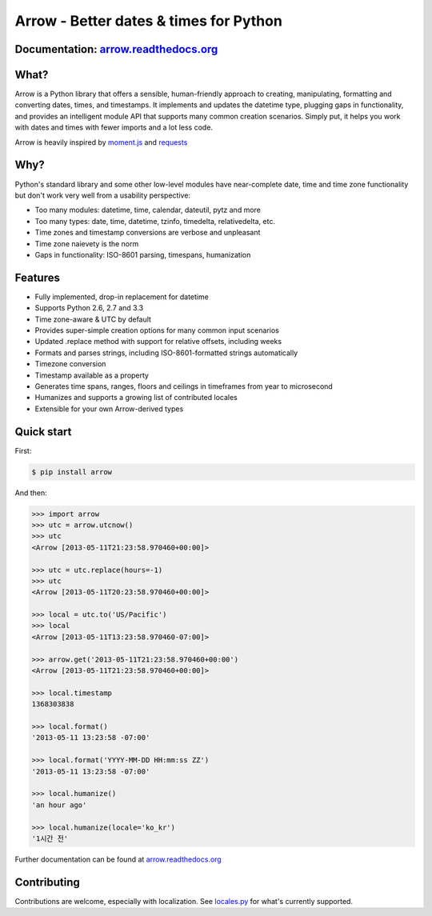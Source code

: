 Arrow - Better dates & times for Python
=======================================

.. image:: https://travis-ci.org/crsmithdev/arrow.svg
   :alt: build status
   :target: https://travis-ci.org/crsmithdev/arrow

.. image:: https://codecov.io/github/crsmithdev/arrow/coverage.svg?branch=master
   :target: https://codecov.io/github/crsmithdev/arrow
   :alt: Codecov

.. image:: https://img.shields.io/pypi/v/arrow.svg
   :target: https://pypi.python.org/pypi/arrow
   :alt: downloads
        
Documentation: `arrow.readthedocs.org <http://arrow.readthedocs.org/en/latest/>`_
---------------------------------------------------------------------------------

What?
-----

Arrow is a Python library that offers a sensible, human-friendly approach to creating, manipulating, formatting and converting dates, times, and timestamps.  It implements and updates the datetime type, plugging gaps in functionality, and provides an intelligent module API that supports many common creation scenarios.  Simply put, it helps you work with dates and times with fewer imports and a lot less code.

Arrow is heavily inspired by `moment.js <https://github.com/timrwood/moment>`_ and `requests <https://github.com/kennethreitz/requests>`_

Why?
----

Python's standard library and some other low-level modules have near-complete date, time and time zone functionality but don't work very well from a usability perspective:

- Too many modules:  datetime, time, calendar, dateutil, pytz and more
- Too many types:  date, time, datetime, tzinfo, timedelta, relativedelta, etc.
- Time zones and timestamp conversions are verbose and unpleasant 
- Time zone naievety is the norm
- Gaps in functionality:  ISO-8601 parsing, timespans, humanization

Features 
--------

- Fully implemented, drop-in replacement for datetime 
- Supports Python 2.6, 2.7 and 3.3
- Time zone-aware & UTC by default
- Provides super-simple creation options for many common input scenarios
- Updated .replace method with support for relative offsets, including weeks
- Formats and parses strings, including ISO-8601-formatted strings automatically
- Timezone conversion
- Timestamp available as a property
- Generates time spans, ranges, floors and ceilings in timeframes from year to microsecond
- Humanizes and supports a growing list of contributed locales
- Extensible for your own Arrow-derived types

Quick start
-----------

First:

.. code-block:: console

    $ pip install arrow

And then:

.. code-block:: pycon

    >>> import arrow
    >>> utc = arrow.utcnow()
    >>> utc
    <Arrow [2013-05-11T21:23:58.970460+00:00]>

    >>> utc = utc.replace(hours=-1)
    >>> utc
    <Arrow [2013-05-11T20:23:58.970460+00:00]>

    >>> local = utc.to('US/Pacific')
    >>> local
    <Arrow [2013-05-11T13:23:58.970460-07:00]>

    >>> arrow.get('2013-05-11T21:23:58.970460+00:00')
    <Arrow [2013-05-11T21:23:58.970460+00:00]>

    >>> local.timestamp
    1368303838

    >>> local.format()
    '2013-05-11 13:23:58 -07:00'

    >>> local.format('YYYY-MM-DD HH:mm:ss ZZ')
    '2013-05-11 13:23:58 -07:00'

    >>> local.humanize()
    'an hour ago'

    >>> local.humanize(locale='ko_kr')
    '1시간 전'
    
Further documentation can be found at `arrow.readthedocs.org <http://arrow.readthedocs.org/en/latest/>`_

Contributing
------------

Contributions are welcome, especially with localization.  See `locales.py <https://github.com/crsmithdev/arrow/blob/master/arrow/locales.py>`_ for what's currently supported.
